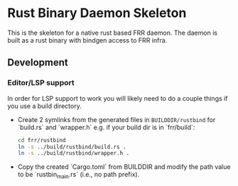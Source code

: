 * Rust Binary Daemon Skeleton

This is the skeleton for a native rust based FRR daemon. The daemon is built as
a rust binary with bindgen access to FRR infra.

** Development
*** Editor/LSP support

In order for LSP support to work you will likely need to do a couple things if
you use a build directory.

- Create 2 symlinks from the generated files in ~BUILDDIR/rustbind~ for
   `build.rs` and `wrapper.h` e.g. if your build dir is in `frr/build`:

  #+begin_src bash
    cd frr/rustbind
    ln -s ../build/rustbind/build.rs .
    ln -s ../build/rustbind/wrapper.h .
  #+end_src

- Copy the created `Cargo.toml` from BUILDDIR and modify the path value to be
  `rustbin_main.rs` (i.e., no path prefix).
